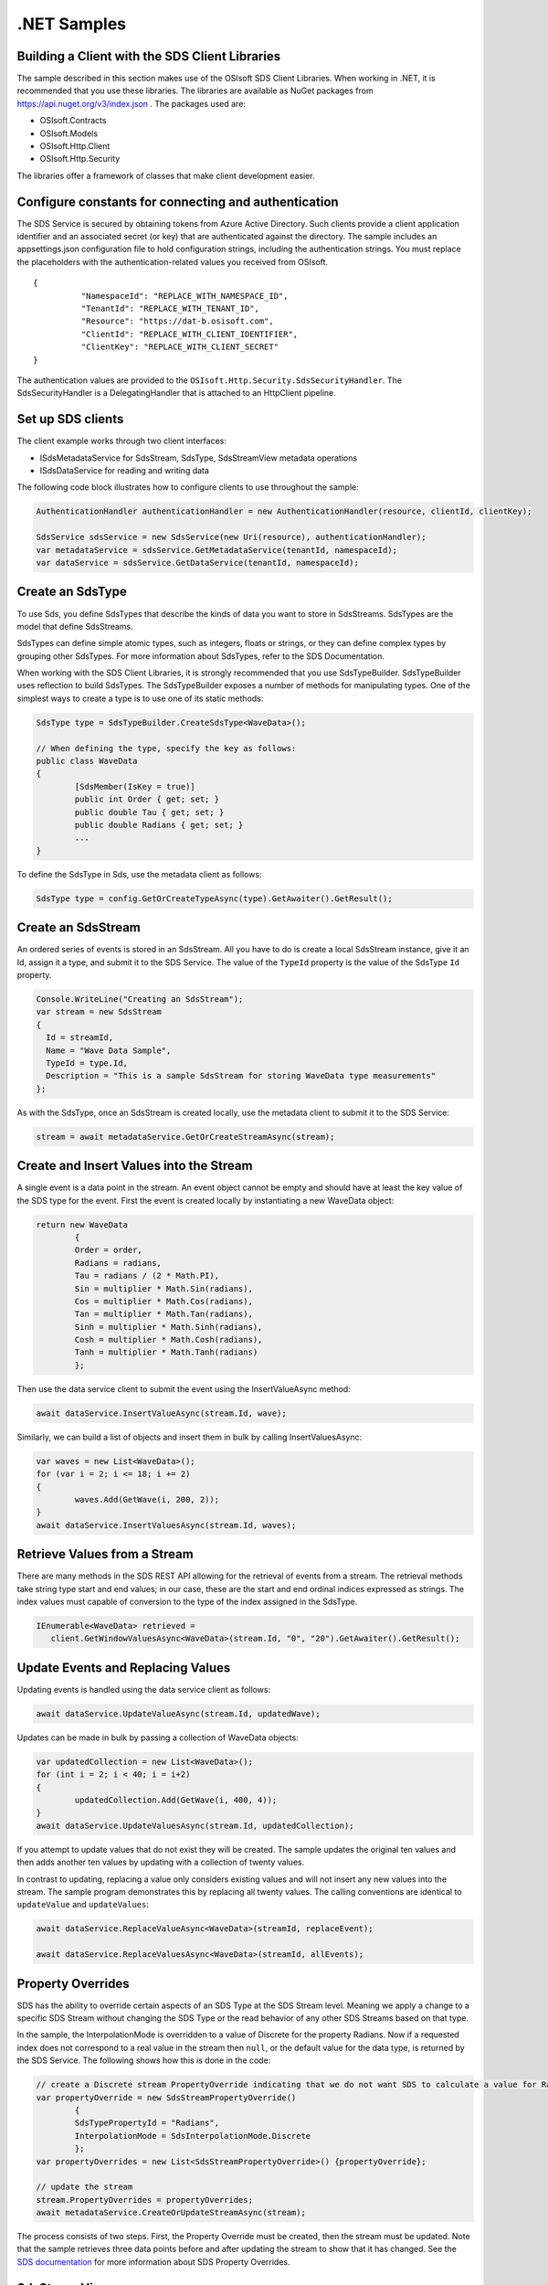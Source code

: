 .NET Samples 
============

Building a Client with the SDS Client Libraries
----------------------------------------------

The sample described in this section makes use of the OSIsoft SDS Client Libraries. When working in .NET, 
it is recommended that you use these libraries. The libraries are available as NuGet packages 
from https://api.nuget.org/v3/index.json . The packages used are:

* OSIsoft.Contracts
* OSIsoft.Models
* OSIsoft.Http.Client  
* OSIsoft.Http.Security 

The libraries offer a framework of classes that make client development easier.

Configure constants for connecting and authentication
-----------------------------------------------------

The SDS Service is secured by obtaining tokens from Azure Active Directory. Such clients 
provide a client application identifier and an associated secret (or key) that are 
authenticated against the directory. The sample includes an appsettings.json configuration 
file to hold configuration strings, including the authentication strings. You must 
replace the placeholders with the authentication-related values you received from OSIsoft. 

::

	{
		  "NamespaceId": "REPLACE_WITH_NAMESPACE_ID",
		  "TenantId": "REPLACE_WITH_TENANT_ID",
		  "Resource": "https://dat-b.osisoft.com",
		  "ClientId": "REPLACE_WITH_CLIENT_IDENTIFIER",
		  "ClientKey": "REPLACE_WITH_CLIENT_SECRET"
	}



The authentication values are provided to the ``OSIsoft.Http.Security.SdsSecurityHandler``. 
The SdsSecurityHandler is a DelegatingHandler that is attached to an HttpClient pipeline.

Set up SDS clients
-----------------

The client example works through two client interfaces: 

* ISdsMetadataService for SdsStream, SdsType, SdsStreamView metadata operations
* ISdsDataService for reading and writing data

The following code block illustrates how to configure clients to use throughout the sample:

.. code:: cs

            AuthenticationHandler authenticationHandler = new AuthenticationHandler(resource, clientId, clientKey);

            SdsService sdsService = new SdsService(new Uri(resource), authenticationHandler);
            var metadataService = sdsService.GetMetadataService(tenantId, namespaceId);
            var dataService = sdsService.GetDataService(tenantId, namespaceId);
  
  

Create an SdsType
---------------

To use Sds, you define SdsTypes that describe the kinds of data you want to store in 
SdsStreams. SdsTypes are the model that define SdsStreams.

SdsTypes can define simple atomic types, such as integers, floats or strings, or they 
can define complex types by grouping other SdsTypes. For more information about SdsTypes, 
refer to the SDS Documentation.

When working with the SDS Client Libraries, it is strongly recommended that you use 
SdsTypeBuilder. SdsTypeBuilder uses reflection to build SdsTypes. The SdsTypeBuilder exposes 
a number of methods for manipulating types. One of the simplest ways to create a type 
is to use one of its static methods:

.. code:: cs

	SdsType type = SdsTypeBuilder.CreateSdsType<WaveData>();
 
	// When defining the type, specify the key as follows:
	public class WaveData 
	{
		[SdsMember(IsKey = true)]
		public int Order { get; set; }
		public double Tau { get; set; }
		public double Radians { get; set; }
		...
	}
    
To define the SdsType in Sds, use the metadata client as follows:

.. code:: cs

	SdsType type = config.GetOrCreateTypeAsync(type).GetAwaiter().GetResult();

Create an SdsStream
------------------

An ordered series of events is stored in an SdsStream. All you have to do
is create a local SdsStream instance, give it an Id, assign it a type,
and submit it to the SDS Service. The value of the ``TypeId`` property is
the value of the SdsType ``Id`` property.

.. code:: cs

      Console.WriteLine("Creating an SdsStream");
      var stream = new SdsStream
      {
        Id = streamId,
        Name = "Wave Data Sample",
        TypeId = type.Id,
        Description = "This is a sample SdsStream for storing WaveData type measurements"
      };


As with the SdsType, once an SdsStream is created locally, use the metadata client 
to submit it to the SDS Service:

.. code:: cs

	stream = await metadataService.GetOrCreateStreamAsync(stream);

Create and Insert Values into the Stream
----------------------------------------

A single event is a data point in the stream. An event object cannot be
empty and should have at least the key value of the SDS type for the
event.  First the event is created locally by instantiating a new WaveData 
object:

.. code:: cs

	return new WaveData
		{
		Order = order,
		Radians = radians,
		Tau = radians / (2 * Math.PI),
		Sin = multiplier * Math.Sin(radians),
		Cos = multiplier * Math.Cos(radians),
		Tan = multiplier * Math.Tan(radians),
		Sinh = multiplier * Math.Sinh(radians),
		Cosh = multiplier * Math.Cosh(radians),
		Tanh = multiplier * Math.Tanh(radians)
		};

Then use the data service client to submit the event using the InsertValueAsync method:

.. code:: cs

 await dataService.InsertValueAsync(stream.Id, wave);

Similarly, we can build a list of objects and insert them in bulk by calling 
InsertValuesAsync:

.. code:: cs

	var waves = new List<WaveData>();
	for (var i = 2; i <= 18; i += 2)
	{
		waves.Add(GetWave(i, 200, 2));
	}
	await dataService.InsertValuesAsync(stream.Id, waves);


Retrieve Values from a Stream
-----------------------------

There are many methods in the SDS REST API allowing for the retrieval of
events from a stream. The retrieval methods take string type start and
end values; in our case, these are the start and end ordinal indices
expressed as strings. The index values must
capable of conversion to the type of the index assigned in the SdsType.

.. code:: cs

  IEnumerable<WaveData> retrieved = 
     client.GetWindowValuesAsync<WaveData>(stream.Id, "0", "20").GetAwaiter().GetResult();

Update Events and Replacing Values
----------------------------------

Updating events is handled using the data service client as follows:

.. code:: cs

	await dataService.UpdateValueAsync(stream.Id, updatedWave);

Updates can be made in bulk by passing a collection of WaveData objects:

.. code:: cs

	var updatedCollection = new List<WaveData>();
	for (int i = 2; i < 40; i = i+2)
	{
		updatedCollection.Add(GetWave(i, 400, 4));
	}
	await dataService.UpdateValuesAsync(stream.Id, updatedCollection);

If you attempt to update values that do not exist they will be created. The sample updates
the original ten values and then adds another ten values by updating with a
collection of twenty values.

In contrast to updating, replacing a value only considers existing
values and will not insert any new values into the stream. The sample
program demonstrates this by replacing all twenty values. The calling conventions are
identical to ``updateValue`` and ``updateValues``:

.. code:: cs

	await dataService.ReplaceValueAsync<WaveData>(streamId, replaceEvent);	

	await dataService.ReplaceValuesAsync<WaveData>(streamId, allEvents);

Property Overrides
------------------

SDS has the ability to override certain aspects of an SDS Type at the SDS Stream level.  
Meaning we apply a change to a specific SDS Stream without changing the SDS Type or the
read behavior of any other SDS Streams based on that type.  

In the sample, the InterpolationMode is overridden to a value of Discrete for the property Radians. 
Now if a requested index does not correspond to a real value in the stream then ``null``, 
or the default value for the data type, is returned by the SDS Service. 
The following shows how this is done in the code:

.. code:: cs
                
	// create a Discrete stream PropertyOverride indicating that we do not want SDS to calculate a value for Radians and update our stream 
	var propertyOverride = new SdsStreamPropertyOverride()
		{
		SdsTypePropertyId = "Radians",
		InterpolationMode = SdsInterpolationMode.Discrete
		};
	var propertyOverrides = new List<SdsStreamPropertyOverride>() {propertyOverride};

	// update the stream
	stream.PropertyOverrides = propertyOverrides;
	await metadataService.CreateOrUpdateStreamAsync(stream);

The process consists of two steps. First, the Property Override must be created, then the
stream must be updated. Note that the sample retrieves three data points
before and after updating the stream to show that it has changed. See
the `SDS documentation <https://ocs-docs.osisoft.com/Documentation/SequentialDataStore/Data_Store_and_SDS.html>`__ for
more information about SDS Property Overrides.

SdsStreamViews
-------

An SdsStreamView provides a way to map Stream data requests from one data type 
to another. You can apply a Stream View to any read or GET operation. SdsStreamView 
is used to specify the mapping between source and target types.

SDS attempts to determine how to map Properties from the source to the 
destination. When the mapping is straightforward, such as when 
the properties are in the same position and of the same data type, 
or when the properties have the same name, SDS will map the properties automatically.

.. code:: cs

      var autoStreamViewData = await dataService.GetRangeValuesAsync<WaveDataTarget>(stream.Id, "1", 3, SdsBoundaryType.ExactOrCalculated, autoStreamViewId);

To map a property that is beyond the ability of SDS to map on its own, 
you should define an SdsStreamViewProperty and add it to the SdsStreamView's Properties collection.

.. code:: cs

	// create explicit mappings 
	var vp1 = new SdsStreamViewProperty() { SourceId = "Order", TargetId = "OrderTarget" };
	var vp2 = new SdsStreamViewProperty() { SourceId = "Sin", TargetId = "SinInt" };
	var vp3 = new SdsStreamViewProperty() { SourceId = "Cos", TargetId = "CosInt" };
	var vp4 = new SdsStreamViewProperty() { SourceId = "Tan", TargetId = "TanInt" };

	var manualStreamView = new SdsStreamView()
	{
		Id = manualStreamViewId,
		SourceTypeId = typeId,
		TargetTypeId = targetIntTypeId,
		Properties = new List<SdsStreamViewProperty>() { vp1, vp2, vp3, vp4 }
	};

	await metadataService.CreateOrUpdateStreamViewAsync(manualStreamView);

SdsStreamViewMap
---------

When an SdsStreamView is added, SDS defines a plan mapping. Plan details are retrieved as an SdsStreamViewMap. 
The SdsStreamViewMap provides a detailed Property-by-Property definition of the mapping.
The SdsStreamViewMap cannot be written, it can only be retrieved from SDS. 

.. code:: cs

	var manualStreamViewMap = await metadataService.GetStreamViewMapAsync(manualStreamViewId);

Delete Values from a Stream
---------------------------

There are two methods in the sample that illustrate removing values from
a stream of data. The first method deletes only a single value. The second method 
removes a window of values, much like retrieving a window of values.
Removing values depends on the value's key type ID value. If a match is
found within the stream, then that value will be removed. Code from both functions
is shown below:

.. code:: cs

	await dataService.RemoveValueAsync(stream.Id, 0);

	await dataService.RemoveWindowValuesAsync(stream.Id, 1, 40);


As when retrieving a window of values, removing a window is
inclusive; that is, both values corresponding to '1' and '40'
are removed from the stream.

Cleanup: Deleting Types, StreamViews and Streams
-----------------------------------------------------

In order for the program to run repeatedly without collisions, the sample
performs some cleanup before exiting. Deleting streams, stream views and 
types can be achieved using the metadata client and passing the corresponding 
object Id:

.. code:: cs

	await metadataService.DeleteStreamAsync(streamId);
	await metadataService.DeleteTypeAsync(typeId);

